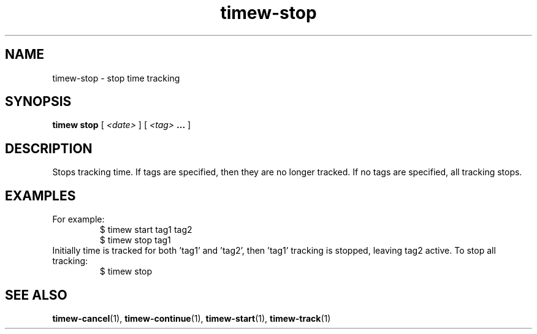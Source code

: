 .TH timew-stop 1 "2019-11-20" "timew 1.2.0" "User Manuals"
.
.SH NAME
timew-stop \- stop time tracking
.
.SH SYNOPSIS
.B timew stop
[
.I <date>
] [
.I <tag>
.B ...
]
.
.SH DESCRIPTION
Stops tracking time.
If tags are specified, then they are no longer tracked.
If no tags are specified, all tracking stops.
.
.SH EXAMPLES
For example:
.RS
$ timew start tag1 tag2
.br
...
.br
$ timew stop tag1
.RE
Initially time is tracked for both 'tag1' and 'tag2', then 'tag1' tracking is stopped, leaving tag2 active.
To stop all tracking:
.RS
$ timew stop
.RE
.
.SH "SEE ALSO"
.BR timew-cancel (1),
.BR timew-continue (1),
.BR timew-start (1),
.BR timew-track (1)
